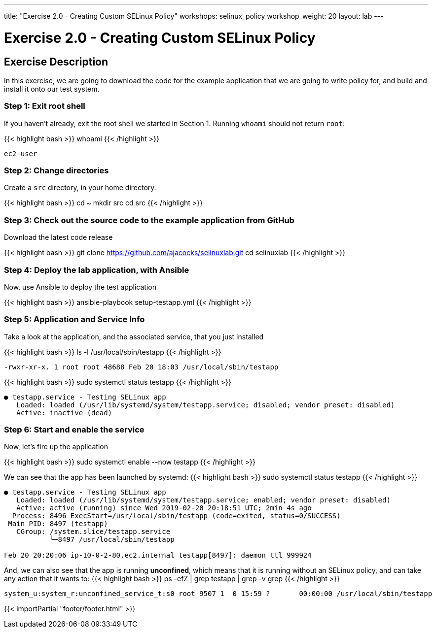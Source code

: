 ---
title: "Exercise 2.0 - Creating Custom SELinux Policy"
workshops: selinux_policy
workshop_weight: 20
layout: lab
---

:icons: font
:imagesdir: /workshops/selinux_policy/images


= Exercise 2.0 - Creating Custom SELinux Policy

== Exercise Description

In this exercise, we are going to download the code for the example application that we are going to write policy for, and build and install it onto our test system.


=== Step 1: Exit root shell

If you haven't already, exit the root shell we started in Section 1.  Running `whoami` should not return `root`:

{{< highlight bash >}}
whoami
{{< /highlight >}}
[source,bash]
----
ec2-user
----

=== Step 2: Change directories

Create a `src` directory, in your home directory.

{{< highlight bash >}}
cd ~
mkdir src
cd src
{{< /highlight >}}

=== Step 3: Check out the source code to the example application from GitHub

Download the latest code release

{{< highlight bash >}}
git clone https://github.com/ajacocks/selinuxlab.git
cd selinuxlab
{{< /highlight >}}

=== Step 4: Deploy the lab application, with Ansible

Now, use Ansible to deploy the test application

{{< highlight bash >}}
ansible-playbook setup-testapp.yml
{{< /highlight >}}

=== Step 5: Application and Service Info

Take a look at the application, and the associated service, that you just installed

{{< highlight bash >}}
ls -l /usr/local/sbin/testapp
{{< /highlight >}}
[source,bash]
----
-rwxr-xr-x. 1 root root 48688 Feb 20 18:03 /usr/local/sbin/testapp
----
{{< highlight bash >}}
sudo systemctl status testapp
{{< /highlight >}}
[source,bash]
----
● testapp.service - Testing SELinux app
   Loaded: loaded (/usr/lib/systemd/system/testapp.service; disabled; vendor preset: disabled)
   Active: inactive (dead)
----

=== Step 6: Start and enable the service

Now, let's fire up the application

{{< highlight bash >}}
sudo systemctl enable --now testapp
{{< /highlight >}}

We can see that the app has been launched by systemd:
{{< highlight bash >}}
sudo systemctl status testapp
{{< /highlight >}}
[source,bash]
----
● testapp.service - Testing SELinux app
   Loaded: loaded (/usr/lib/systemd/system/testapp.service; enabled; vendor preset: disabled)
   Active: active (running) since Wed 2019-02-20 20:18:51 UTC; 2min 4s ago
  Process: 8496 ExecStart=/usr/local/sbin/testapp (code=exited, status=0/SUCCESS)
 Main PID: 8497 (testapp)
   CGroup: /system.slice/testapp.service
           └─8497 /usr/local/sbin/testapp

Feb 20 20:20:06 ip-10-0-2-80.ec2.internal testapp[8497]: daemon ttl 999924
----

And, we can also see that the app is running *unconfined*, which means that it is running without an SELinux policy, and can take any action that it wants to:
{{< highlight bash >}}
ps -efZ | grep testapp | grep -v grep
{{< /highlight >}}
[source,bash]
----
system_u:system_r:unconfined_service_t:s0 root 9507 1  0 15:59 ?       00:00:00 /usr/local/sbin/testapp
----

{{< importPartial "footer/footer.html" >}}
